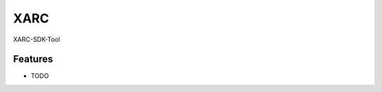====
XARC
====




.. image:: https://pyup.io/repos/github/taceywong/xarc/shield.svg
     :target: https://pyup.io/repos/github/taceywong/xarc/
     :alt: Updates



XARC-SDK-Tool



Features
--------

* TODO



